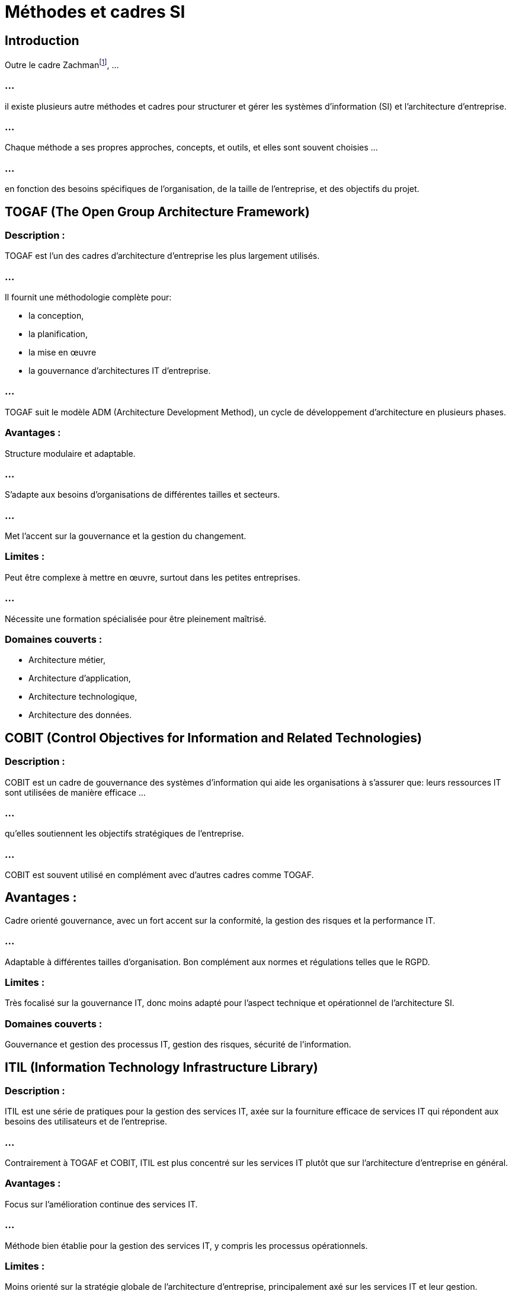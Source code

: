 = Méthodes et cadres SI
:revealjs_theme: beige
:source-highlighter: highlight.js
:icons: font


== Introduction

Outre le cadre Zachmanfootnote:[link:./methode-zachman.html[Cours sur la méthode Zachman]], ...

=== ...

il existe plusieurs autre méthodes et cadres pour structurer et gérer les systèmes d'information (SI) et l'architecture d'entreprise.

=== ...

Chaque méthode a ses propres approches, concepts, et outils, et elles sont souvent choisies ...

=== ...

en fonction des besoins spécifiques de l'organisation, de la taille de l'entreprise, et des objectifs du projet. 


== TOGAF (The Open Group Architecture Framework)

=== Description : 


TOGAF est l'un des cadres d'architecture d'entreprise les plus largement utilisés. 

=== ...

Il fournit une méthodologie complète pour:
[%step]
* la conception, 
* la planification, 
* la mise en œuvre 
* la gouvernance d'architectures IT d'entreprise. 

=== ...

TOGAF suit le modèle ADM (Architecture Development Method), un cycle de développement d'architecture en plusieurs phases.

=== Avantages :

Structure modulaire et adaptable.

=== ...

S'adapte aux besoins d'organisations de différentes tailles et secteurs.

=== ...

Met l'accent sur la gouvernance et la gestion du changement.

=== Limites :

Peut être complexe à mettre en œuvre, surtout dans les petites entreprises.

=== ...

Nécessite une formation spécialisée pour être pleinement maîtrisé.

=== Domaines couverts :
[%step]
* Architecture métier, 
* Architecture d'application, 
* Architecture technologique,
* Architecture des données.


== COBIT (Control Objectives for Information and Related Technologies)

=== Description : 

COBIT est un cadre de gouvernance des systèmes d'information qui aide les organisations à s'assurer que: leurs ressources IT sont utilisées de manière efficace ...

=== ...

qu'elles soutiennent les objectifs stratégiques de l'entreprise. 

=== ...

COBIT est souvent utilisé en complément avec d'autres cadres comme TOGAF.

== Avantages :

Cadre orienté gouvernance, avec un fort accent sur la conformité, la gestion des risques et la performance IT.

=== ...

Adaptable à différentes tailles d'organisation.
Bon complément aux normes et régulations telles que le RGPD.

=== Limites :

Très focalisé sur la gouvernance IT, donc moins adapté pour l'aspect technique et opérationnel de l'architecture SI.

=== Domaines couverts :

Gouvernance et gestion des processus IT, gestion des risques, sécurité de l'information.


== ITIL (Information Technology Infrastructure Library)

=== Description : 

ITIL est une série de pratiques pour la gestion des services IT, axée sur la fourniture efficace de services IT qui répondent aux besoins des utilisateurs et de l'entreprise. 

=== ...

Contrairement à TOGAF et COBIT, ITIL est plus concentré sur les services IT plutôt que sur l'architecture d'entreprise en général.

=== Avantages :

Focus sur l'amélioration continue des services IT.

=== ...

Méthode bien établie pour la gestion des services IT, y compris les processus opérationnels.

=== Limites :

Moins orienté sur la stratégie globale de l'architecture d'entreprise, principalement axé sur les services IT et leur gestion.

=== Domaines couverts :

Gestion des incidents, gestion des changements, gestion des configurations, gestion des niveaux de service.


== Framework de modélisation d'architecture d'entreprise FEA (Federal Enterprise Architecture)

=== Description : 

Le FEA a été développé par le gouvernement fédéral américain pour aider les agences fédérales à structurer et améliorer leurs systèmes d'information. 

=== ...

Il met l'accent sur une architecture basée sur les résultats et sur l'efficacité des services publics.

=== Avantages :

Conçu spécifiquement pour les organismes publics, avec une forte orientation sur la conformité réglementaire.

=== ...

Encourage une architecture d'entreprise centrée sur les résultats et l'amélioration des services.

=== Limites :

Principalement conçu pour les organisations gouvernementales, moins adapté aux entreprises privées.

=== Domaines couverts :

Architecture métier, architecture des services, architecture technologique, architecture de performance.


== BIZBOK (Business Architecture Body of Knowledge)

=== Description : 

BIZBOK est un cadre qui se concentre sur l'architecture métier plutôt que sur les aspects technologiques. 

=== ...

Il définit des méthodes pour modéliser les processus métiers, les capacités, et les stratégies afin de mieux aligner l'organisation sur ses objectifs stratégiques.

=== Avantages :

Fort accent sur l'alignement entre les stratégies business et les systèmes IT.

=== ...

Concentre sur la transformation organisationnelle et l'amélioration des processus métiers.

=== Limites :

Moins de focalisation sur les aspects technologiques et techniques de l'architecture d'entreprise.

=== Domaines couverts :

Capacité métier, processus métier, stratégie métier, modélisation de la valeur.

== Archimate

=== Description : 

Archimate est un langage de modélisation d'architecture d'entreprise standardisé qui est souvent utilisé en combinaison avec des cadres comme TOGAF. 

=== ...

Il permet de représenter de manière graphique l'architecture d'entreprise, y compris les aspects :
[%step]
* métiers, 
* applications, 
* technologies.

=== Avantages :

Puissant outil de modélisation visuelle qui permet de représenter l'architecture à différents niveaux d'abstraction.

=== ...

Standard largement utilisé, avec des outils de support disponibles.

==== Limites :

Principalement un langage de modélisation, donc dépendant d'autres cadres d'architecture pour la méthodologie complète.

=== Domaines couverts :

Modélisation des processus métier, systèmes d'information, architecture technologique.


== PEAF (Pragmatic Enterprise Architecture Framework)

=== Description : 

PEAF est un cadre plus simple et pragmatique qui vise à être plus facile à adopter et à mettre en œuvre que d'autres cadres d'architecture d'entreprise complexes. 

=== ...

Il fournit une approche étape par étape pour l'architecture d'entreprise, avec une orientation pratique.

=== Avantages :

Facile à comprendre et à mettre en œuvre, adapté aux entreprises cherchant une approche plus légère que TOGAF.

=== ...

Se concentre sur l'exécution plutôt que sur une modélisation complexe.

=== Limites :

Moins exhaustif que TOGAF ou Zachman en termes de couverture méthodologique.

=== Domaines couverts :

Architecture métier, technologie, transformation organisationnelle.


== SAFe (Scaled Agile Framework)

=== Description : 

SAFe est un cadre Agile destiné aux grandes organisations qui souhaitent adopter une **approche Agile** pour la gestion de leurs systèmes d'information et de leurs projets de développement. 

=== ...

SAFe permet d'appliquer les principes Agile et Lean à l'échelle de l'entreprise.

=== Avantages :

Idéal pour les grandes entreprises cherchant à déployer des pratiques Agiles à grande échelle.

=== ...

Très axé sur la livraison rapide de valeur et l'adaptation au changement.

=== Limites :

Moins orienté sur la gestion formelle de l'architecture d'entreprise, avec un accent plus important sur le développement logiciel et les équipes agiles.

=== Domaines couverts :

Méthodologies Agile à grande échelle, gestion de projets et produits.